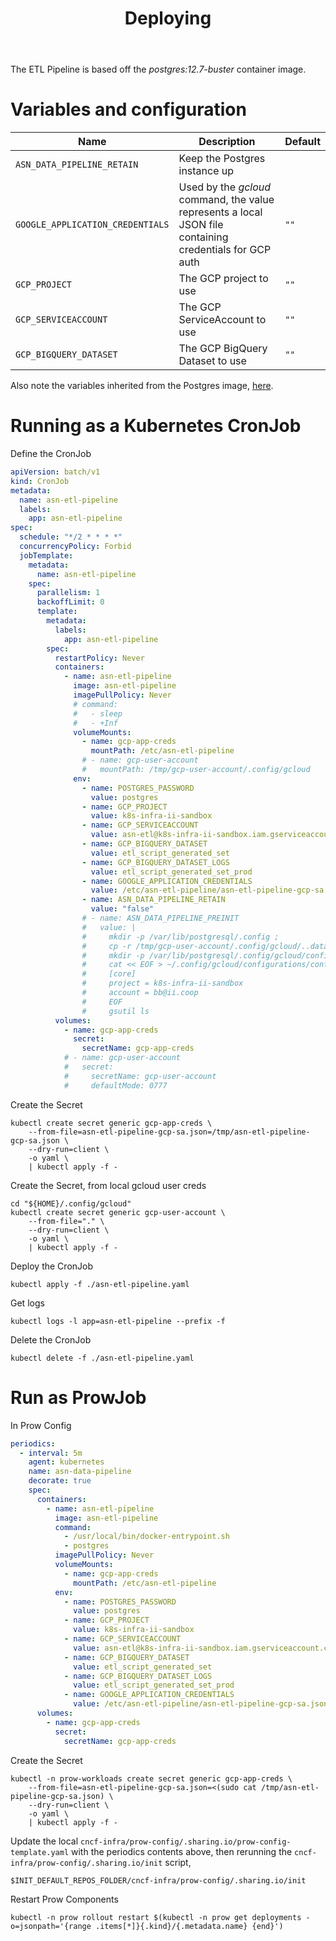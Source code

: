 #+TITLE: Deploying

The ETL Pipeline is based off the /postgres:12.7-buster/ container image.

* Variables and configuration

| Name                             | Description                                                                                              | Default |
|----------------------------------+----------------------------------------------------------------------------------------------------------+---------|
| ~ASN_DATA_PIPELINE_RETAIN~       | Keep the Postgres instance up                                                                            |         |
| ~GOOGLE_APPLICATION_CREDENTIALS~ | Used by the /gcloud/ command, the value represents a local JSON file containing credentials for GCP auth | ~""~    |
| ~GCP_PROJECT~                    | The GCP project to use                                                                                   | ~""~    |
| ~GCP_SERVICEACCOUNT~             | The GCP ServiceAccount to use                                                                            | ~""~    |
| ~GCP_BIGQUERY_DATASET~           | The GCP BigQuery Dataset to use                                                                          | ~""~    |

Also note the variables inherited from the Postgres image, [[https://github.com/docker-library/docs/blob/master/postgres/README.md#environment-variables][here]].

* Running as a Kubernetes CronJob

Define the CronJob
#+begin_src yaml :tangle ./asn-etl-pipeline.yaml
apiVersion: batch/v1
kind: CronJob
metadata:
  name: asn-etl-pipeline
  labels:
    app: asn-etl-pipeline
spec:
  schedule: "*/2 * * * *"
  concurrencyPolicy: Forbid
  jobTemplate:
    metadata:
      name: asn-etl-pipeline
    spec:
      parallelism: 1
      backoffLimit: 0
      template:
        metadata:
          labels:
            app: asn-etl-pipeline
        spec:
          restartPolicy: Never
          containers:
            - name: asn-etl-pipeline
              image: asn-etl-pipeline
              imagePullPolicy: Never
              # command:
              #   - sleep
              #   - +Inf
              volumeMounts:
                - name: gcp-app-creds
                  mountPath: /etc/asn-etl-pipeline
                # - name: gcp-user-account
                #   mountPath: /tmp/gcp-user-account/.config/gcloud
              env:
                - name: POSTGRES_PASSWORD
                  value: postgres
                - name: GCP_PROJECT
                  value: k8s-infra-ii-sandbox
                - name: GCP_SERVICEACCOUNT
                  value: asn-etl@k8s-infra-ii-sandbox.iam.gserviceaccount.com
                - name: GCP_BIGQUERY_DATASET
                  value: etl_script_generated_set
                - name: GCP_BIGQUERY_DATASET_LOGS
                  value: etl_script_generated_set_prod
                - name: GOOGLE_APPLICATION_CREDENTIALS
                  value: /etc/asn-etl-pipeline/asn-etl-pipeline-gcp-sa.json
                - name: ASN_DATA_PIPELINE_RETAIN
                  value: "false"
                # - name: ASN_DATA_PIPELINE_PREINIT
                #   value: |
                #     mkdir -p /var/lib/postgresql/.config ;
                #     cp -r /tmp/gcp-user-account/.config/gcloud/..data/ /var/lib/postgresql/.config/gcloud/ ;
                #     mkdir -p /var/lib/postgresql/.config/gcloud/configurations/ ;
                #     cat << EOF > ~/.config/gcloud/configurations/config_default
                #     [core]
                #     project = k8s-infra-ii-sandbox
                #     account = bb@ii.coop
                #     EOF
                #     gsutil ls
          volumes:
            - name: gcp-app-creds
              secret:
                secretName: gcp-app-creds
            # - name: gcp-user-account
            #   secret:
            #     secretName: gcp-user-account
            #     defaultMode: 0777
#+end_src

Create the Secret
#+begin_src shell :results silent
kubectl create secret generic gcp-app-creds \
    --from-file=asn-etl-pipeline-gcp-sa.json=/tmp/asn-etl-pipeline-gcp-sa.json \
    --dry-run=client \
    -o yaml \
    | kubectl apply -f -
#+end_src

Create the Secret, from local gcloud user creds
#+begin_src shell :results silent
cd "${HOME}/.config/gcloud"
kubectl create secret generic gcp-user-account \
    --from-file="." \
    --dry-run=client \
    -o yaml \
    | kubectl apply -f -
#+end_src

Deploy the CronJob
#+begin_src shell :results silent
kubectl apply -f ./asn-etl-pipeline.yaml
#+end_src

Get logs
#+begin_src tmate :window asn-etl
kubectl logs -l app=asn-etl-pipeline --prefix -f
#+end_src

Delete the CronJob
#+begin_src shell :results silent
kubectl delete -f ./asn-etl-pipeline.yaml
#+end_src

* Run as ProwJob
In Prow Config
#+begin_src yaml
periodics:
  - interval: 5m
    agent: kubernetes
    name: asn-data-pipeline
    decorate: true
    spec:
      containers:
        - name: asn-etl-pipeline
          image: asn-etl-pipeline
          command:
            - /usr/local/bin/docker-entrypoint.sh
            - postgres
          imagePullPolicy: Never
          volumeMounts:
            - name: gcp-app-creds
              mountPath: /etc/asn-etl-pipeline
          env:
            - name: POSTGRES_PASSWORD
              value: postgres
            - name: GCP_PROJECT
              value: k8s-infra-ii-sandbox
            - name: GCP_SERVICEACCOUNT
              value: asn-etl@k8s-infra-ii-sandbox.iam.gserviceaccount.com
            - name: GCP_BIGQUERY_DATASET
              value: etl_script_generated_set
            - name: GCP_BIGQUERY_DATASET_LOGS
              value: etl_script_generated_set_prod
            - name: GOOGLE_APPLICATION_CREDENTIALS
              value: /etc/asn-etl-pipeline/asn-etl-pipeline-gcp-sa.json
      volumes:
        - name: gcp-app-creds
          secret:
            secretName: gcp-app-creds
#+end_src

Create the Secret
#+begin_src shell :results silent
kubectl -n prow-workloads create secret generic gcp-app-creds \
    --from-file=asn-etl-pipeline-gcp-sa.json=<(sudo cat /tmp/asn-etl-pipeline-gcp-sa.json) \
    --dry-run=client \
    -o yaml \
    | kubectl apply -f -
#+end_src

Update the local =cncf-infra/prow-config/.sharing.io/prow-config-template.yaml= with the periodics contents above, then
rerunning the =cncf-infra/prow-config/.sharing.io/init= script,
#+begin_src shell :results silent
$INIT_DEFAULT_REPOS_FOLDER/cncf-infra/prow-config/.sharing.io/init
#+end_src

Restart Prow Components
#+begin_src shell
kubectl -n prow rollout restart $(kubectl -n prow get deployments -o=jsonpath='{range .items[*]}{.kind}/{.metadata.name} {end}')
#+end_src

#+RESULTS:
#+begin_example
deployment.apps/prow-crier restarted
deployment.apps/prow-deck restarted
deployment.apps/prow-ghproxy restarted
deployment.apps/prow-hook restarted
deployment.apps/prow-horologium restarted
deployment.apps/prow-minio restarted
deployment.apps/prow-plank restarted
deployment.apps/prow-sinker restarted
deployment.apps/prow-statusreconciler restarted
deployment.apps/prow-tide restarted
#+end_example
